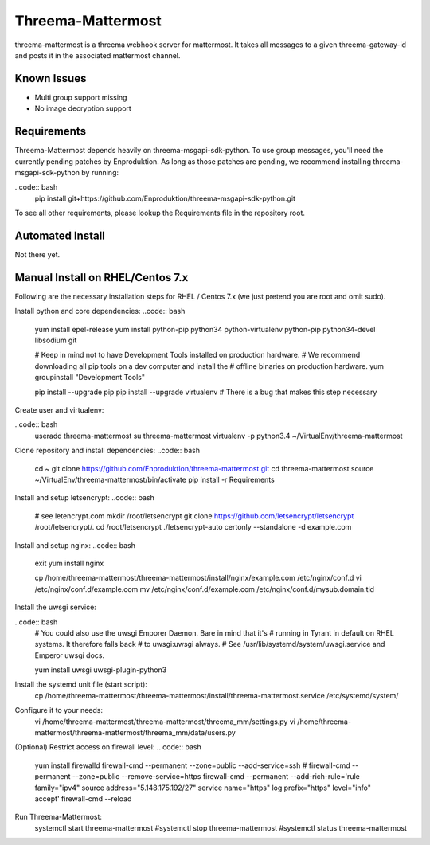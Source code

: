 ==================
Threema-Mattermost
==================

threema-mattermost is a threema webhook server for mattermost. It takes all messages
to a given threema-gateway-id and posts it in the associated mattermost channel.

Known Issues
------------
+ Multi group support missing
+ No image decryption support


Requirements
------------

Threema-Mattermost depends heavily on threema-msgapi-sdk-python. To use group messages,
you'll need the currently pending patches by Enproduktion. As long as those patches
are pending, we recommend installing threema-msgapi-sdk-python by running:

..code:: bash
    pip install git+https://github.com/Enproduktion/threema-msgapi-sdk-python.git

To see all other requirements, please lookup the Requirements file in the
repository root.

Automated Install
-----------------
Not there yet.

Manual Install on RHEL/Centos 7.x
---------------------------------

Following are the necessary installation steps for RHEL / Centos 7.x (we just pretend you are root and
omit sudo).

Install python and core dependencies:
..code:: bash
    yum install epel-release
    yum install python-pip python34 python-virtualenv python-pip python34-devel libsodium git

    # Keep in mind not to have Development Tools installed on production hardware.
    # We recommend downloading all pip tools on a dev computer and install the
    # offline binaries on production hardware.
    yum groupinstall "Development Tools"

    pip install --upgrade pip
    pip install --upgrade virtualenv # There is a bug that makes this step necessary

Create user and virtualenv:

..code:: bash
    useradd threema-mattermost
    su threema-mattermost
    virtualenv -p python3.4 ~/VirtualEnv/threema-mattermost

Clone repository and install dependencies:
..code:: bash
    cd ~
    git clone https://github.com/Enproduktion/threema-mattermost.git
    cd threema-mattermost
    source ~/VirtualEnv/threema-mattermost/bin/activate
    pip install -r Requirements

Install and setup letsencrypt:
..code:: bash
    # see letencrypt.com
    mkdir /root/letsencrypt
    git clone https://github.com/letsencrypt/letsencrypt /root/letsencrypt/.
    cd /root/letsencrypt
    ./letsencrypt-auto certonly --standalone -d example.com

Install and setup nginx:
..code:: bash
    exit
    yum install nginx

    cp /home/threema-mattermost/threema-mattermost/install/nginx/example.com /etc/nginx/conf.d
    vi /etc/nginx/conf.d/example.com
    mv /etc/nginx/conf.d/example.com /etc/nginx/conf.d/mysub.domain.tld

Install the uwsgi service:

..code:: bash
    # You could also use the uwsgi Emporer Daemon. Bare in mind that it's
    # running in Tyrant in default on RHEL systems. It therefore falls back
    # to uwsgi:uwsgi always.
    # See /usr/lib/systemd/system/uwsgi.service and Emperor uwsgi docs.

    yum install uwsgi uwsgi-plugin-python3

Install the systemd unit file (start script):
    cp /home/threema-mattermost/threema-mattermost/install/threema-mattermost.service /etc/systemd/system/

Configure it to your needs:
    vi /home/threema-mattermost/threema-mattermost/threema_mm/settings.py
    vi /home/threema-mattermost/threema-mattermost/threema_mm/data/users.py

(Optional) Restrict access on firewall level:
.. code:: bash
    yum install firewalld
    firewall-cmd --permanent --zone=public --add-service=ssh
    # firewall-cmd  --permanent --zone=public --remove-service=https
    firewall-cmd --permanent --add-rich-rule='rule family="ipv4" source address="5.148.175.192/27" service name="https" log prefix="https" level="info" accept'
    firewall-cmd --reload

Run Threema-Mattermost:
    systemctl start threema-mattermost
    #systemctl stop threema-mattermost
    #systemctl status threema-mattermost
